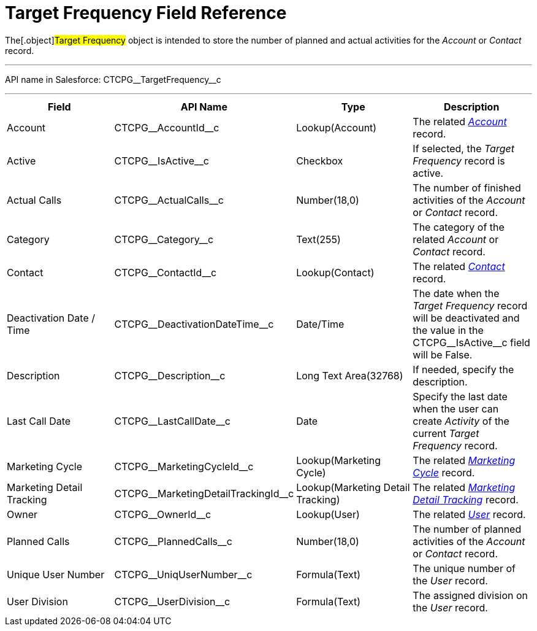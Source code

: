 = Target Frequency Field Reference

The[.object]#Target Frequency# object is intended to store the
number of planned and actual activities for the _Account_ or _Contact_
record.

'''''

API name in Salesforce: CTCPG\__TargetFrequency__c

'''''

[width="100%",cols="25%,25%,25%,25%",]
|===
|*Field* |*API Name* |*Type* |*Description*

|Account         |CTCPG\__AccountId__c |Lookup(Account)
|The related _xref:account-field-reference.html[Account]_ record.

|Active |CTCPG\__IsActive__c |Checkbox |If selected,
the _Target Frequency_ record is active.

|Actual Calls         |CTCPG\__ActualCalls__c |Number(18,0)
a|
The number of finished activities of
the __Account __or _Contact_ record.

|Category |CTCPG\__Category__c |Text(255) |The category of
the related _Account_ or _Contact_ record.

|Contact |CTCPG\__ContactId__c |Lookup(Contact)         |The
related _xref:contact-field-reference.html[Contact]_ record.

|Deactivation Date / Time |CTCPG\__DeactivationDateTime__c
|Date/Time |The date when the __Target Frequency __record will be
deactivated and the value in the CTCPG\__IsActive__c field will
be False.

|Description |CTCPG\__Description__c |Long Text Area(32768)
|If needed, specify the description.

|Last Call Date |CTCPG\__LastCallDate__c |Date |Specify the
last date when the user can create _Activity_ of the current _Target
Frequency_ record.

|Marketing Cycle |CTCPG\__MarketingCycleId__c |Lookup(Marketing
Cycle) |The related _xref:marketing-cycle-field-reference.html[Marketing
Cycle]_ record.

|Marketing Detail Tracking
|CTCPG\__MarketingDetailTrackingId__c |Lookup(Marketing Detail
Tracking) |The
related _xref:marketing-detail-tracking-field-reference.html[Marketing
Detail Tracking]_ record.

|Owner |CTCPG\__OwnerId__c |Lookup(User) |The related
_xref:user-field-reference.html[User]_ record.

|Planned Calls |CTCPG\__PlannedCalls__c  |Number(18,0)  |The
number of planned activities of the _Account_ or _Contact_ record.

|Unique User Number |CTCPG\__UniqUserNumber__c |Formula(Text)
|The unique number of the _User_ record.

|User Division |CTCPG\__UserDivision__c |Formula(Text) |The
assigned division on the _User_ record.
|===
